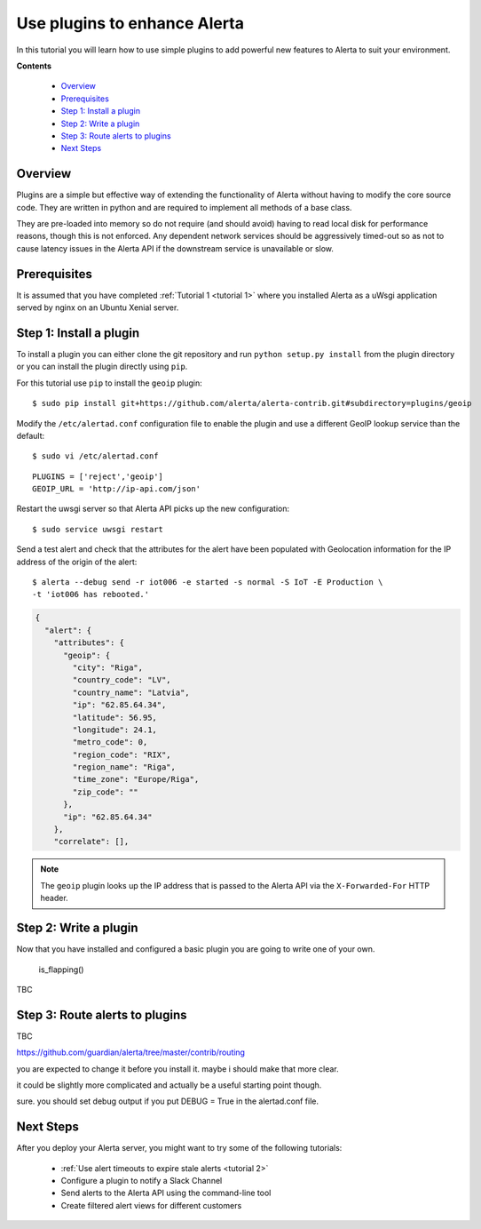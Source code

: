 .. _tutorial 3:

Use plugins to enhance Alerta
=============================

In this tutorial you will learn how to use simple plugins to add
powerful new features to Alerta to suit your environment.

**Contents**

  * Overview_
  * Prerequisites_
  * `Step 1: Install a plugin`_
  * `Step 2: Write a plugin`_
  * `Step 3: Route alerts to plugins`_
  * `Next Steps`_

Overview
--------

Plugins are a simple but effective way of extending the functionality
of Alerta without having to modify the core source code. They are written
in python and are required to implement all methods of a base class.

They are pre-loaded into memory so do not require (and should avoid)
having to read local disk for performance reasons, though this is not
enforced. Any dependent network services should be aggressively timed-out
so as not to cause latency issues in the Alerta API if the downstream
service is unavailable or slow.

Prerequisites
-------------

It is assumed that you have completed :ref:`Tutorial 1 <tutorial 1>`
where you installed Alerta as a uWsgi application served by nginx
on an Ubuntu Xenial server.

Step 1: Install a plugin
------------------------

To install a plugin you can either clone the git repository and
run ``python setup.py install`` from the plugin directory or you
can install the plugin directly using ``pip``.

For this tutorial use ``pip`` to install the ``geoip`` plugin::

    $ sudo pip install git+https://github.com/alerta/alerta-contrib.git#subdirectory=plugins/geoip

Modify the ``/etc/alertad.conf`` configuration file to enable the plugin
and use a different GeoIP lookup service than the default::

    $ sudo vi /etc/alertad.conf

::

    PLUGINS = ['reject','geoip']
    GEOIP_URL = 'http://ip-api.com/json'

Restart the uwsgi server so that Alerta API picks up the new configuration::

    $ sudo service uwsgi restart

Send a test alert and check that the attributes for the alert have been
populated with Geolocation information for the IP address of the
origin of the alert::

    $ alerta --debug send -r iot006 -e started -s normal -S IoT -E Production \
    -t 'iot006 has rebooted.'

.. code-block:: json

    {
      "alert": {
        "attributes": {
          "geoip": {
            "city": "Riga",
            "country_code": "LV",
            "country_name": "Latvia",
            "ip": "62.85.64.34",
            "latitude": 56.95,
            "longitude": 24.1,
            "metro_code": 0,
            "region_code": "RIX",
            "region_name": "Riga",
            "time_zone": "Europe/Riga",
            "zip_code": ""
          },
          "ip": "62.85.64.34"
        },
        "correlate": [],

.. note::

    The ``geoip`` plugin looks up the IP address that is passed to the
    Alerta API via the ``X-Forwarded-For`` HTTP header.

Step 2: Write a plugin
----------------------

Now that you have installed and configured a basic plugin you are going
to write one of your own.


 is_flapping()
 
TBC


Step 3: Route alerts to plugins
-------------------------------

TBC

https://github.com/guardian/alerta/tree/master/contrib/routing

you are expected to change it before you install it. maybe i should make that more clear.

it could be slightly more complicated and actually be a useful starting point though.

sure. you should set debug output if you put DEBUG = True in the alertad.conf file.

.. routing
.. Send to Slack only if it has been received more than twice::
.. resend emails after x https://github.com/alerta/alerta-contrib/issues/64

Next Steps
----------

After you deploy your Alerta server, you might want to try some of
the following tutorials:

  * :ref:`Use alert timeouts to expire stale alerts <tutorial 2>`
  * Configure a plugin to notify a Slack Channel
  * Send alerts to the Alerta API using the command-line tool
  * Create filtered alert views for different customers

